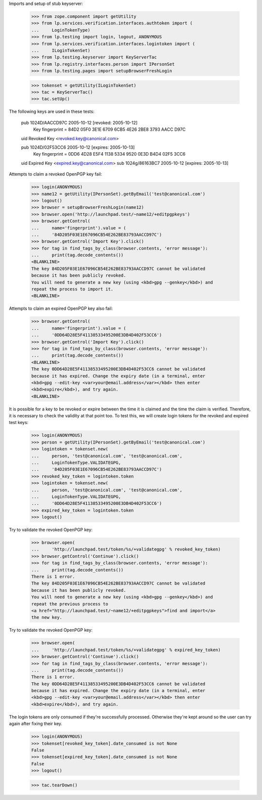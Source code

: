 Imports and setup of stub keyserver:

    >>> from zope.component import getUtility
    >>> from lp.services.verification.interfaces.authtoken import (
    ...     LoginTokenType)
    >>> from lp.testing import login, logout, ANONYMOUS
    >>> from lp.services.verification.interfaces.logintoken import (
    ...     ILoginTokenSet)
    >>> from lp.testing.keyserver import KeyServerTac
    >>> from lp.registry.interfaces.person import IPersonSet
    >>> from lp.testing.pages import setupBrowserFreshLogin

    >>> tokenset = getUtility(ILoginTokenSet)
    >>> tac = KeyServerTac()
    >>> tac.setUp()

The following keys are used in these tests:

  pub   1024D/AACCD97C 2005-10-12 [revoked: 2005-10-12]
        Key fingerprint = 84D2 05F0 3E1E 6709 6CB5  4E26 2BE8 3793 AACC D97C
  uid                  Revoked Key <revoked.key@canonical.com>

  pub   1024D/02F53CC6 2005-10-12 [expires: 2005-10-13]
        Key fingerprint = 0DD6 4D28 E5F4 1138 5334  9520 0E3D B4D4 02F5 3CC6
  uid                  Expired Key <expired.key@canonical.com>
  sub   1024g/86163BC7 2005-10-12 [expires: 2005-10-13]


Attempts to claim a revoked OpenPGP key fail:

    >>> login(ANONYMOUS)
    >>> name12 = getUtility(IPersonSet).getByEmail('test@canonical.com')
    >>> logout()
    >>> browser = setupBrowserFreshLogin(name12)
    >>> browser.open('http://launchpad.test/~name12/+editpgpkeys')
    >>> browser.getControl(
    ...     name='fingerprint').value = (
    ...     '84D205F03E1E67096CB54E262BE83793AACCD97C')
    >>> browser.getControl('Import Key').click()
    >>> for tag in find_tags_by_class(browser.contents, 'error message'):
    ...     print(tag.decode_contents())
    <BLANKLINE>
    The key 84D205F03E1E67096CB54E262BE83793AACCD97C cannot be validated
    because it has been publicly revoked.
    You will need to generate a new key (using <kbd>gpg --genkey</kbd>) and
    repeat the process to import it.
    <BLANKLINE>


Attempts to claim an expired OpenPGP key also fail:

    >>> browser.getControl(
    ...     name='fingerprint').value = (
    ...     '0DD64D28E5F41138533495200E3DB4D402F53CC6')
    >>> browser.getControl('Import Key').click()
    >>> for tag in find_tags_by_class(browser.contents, 'error message'):
    ...     print(tag.decode_contents())
    <BLANKLINE>
    The key 0DD64D28E5F41138533495200E3DB4D402F53CC6 cannot be validated
    because it has expired. Change the expiry date (in a terminal, enter
    <kbd>gpg --edit-key <var>your@email.address</var></kbd> then enter
    <kbd>expire</kbd>), and try again.
    <BLANKLINE>


It is possible for a key to be revoked or expire between the time it
is claimed and the time the claim is verified.  Therefore, it is
necessary to check the validity at that point too.  To test this, we
will create login tokens for the revoked and expired test keys:

    >>> login(ANONYMOUS)
    >>> person = getUtility(IPersonSet).getByEmail('test@canonical.com')
    >>> logintoken = tokenset.new(
    ...     person, 'test@canonical.com', 'test@canonical.com',
    ...     LoginTokenType.VALIDATEGPG,
    ...     '84D205F03E1E67096CB54E262BE83793AACCD97C')
    >>> revoked_key_token = logintoken.token
    >>> logintoken = tokenset.new(
    ...     person, 'test@canonical.com', 'test@canonical.com',
    ...     LoginTokenType.VALIDATEGPG,
    ...     '0DD64D28E5F41138533495200E3DB4D402F53CC6')
    >>> expired_key_token = logintoken.token
    >>> logout()


Try to validate the revoked OpenPGP key:

    >>> browser.open(
    ...     'http://launchpad.test/token/%s/+validategpg' % revoked_key_token)
    >>> browser.getControl('Continue').click()
    >>> for tag in find_tags_by_class(browser.contents, 'error message'):
    ...     print(tag.decode_contents())
    There is 1 error.
    The key 84D205F03E1E67096CB54E262BE83793AACCD97C cannot be validated
    because it has been publicly revoked.
    You will need to generate a new key (using <kbd>gpg --genkey</kbd>) and
    repeat the previous process to
    <a href="http://launchpad.test/~name12/+editpgpkeys">find and import</a>
    the new key.


Try to validate the revoked OpenPGP key:

    >>> browser.open(
    ...     'http://launchpad.test/token/%s/+validategpg' % expired_key_token)
    >>> browser.getControl('Continue').click()
    >>> for tag in find_tags_by_class(browser.contents, 'error message'):
    ...     print(tag.decode_contents())
    There is 1 error.
    The key 0DD64D28E5F41138533495200E3DB4D402F53CC6 cannot be validated
    because it has expired. Change the expiry date (in a terminal, enter
    <kbd>gpg --edit-key <var>your@email.address</var></kbd> then enter
    <kbd>expire</kbd>), and try again.

The login tokens are only consumed if they're successfully processed.
Otherwise they're kept around so the user can try again after fixing their
key.

    >>> login(ANONYMOUS)
    >>> tokenset[revoked_key_token].date_consumed is not None
    False
    >>> tokenset[expired_key_token].date_consumed is not None
    False
    >>> logout()


    >>> tac.tearDown()

